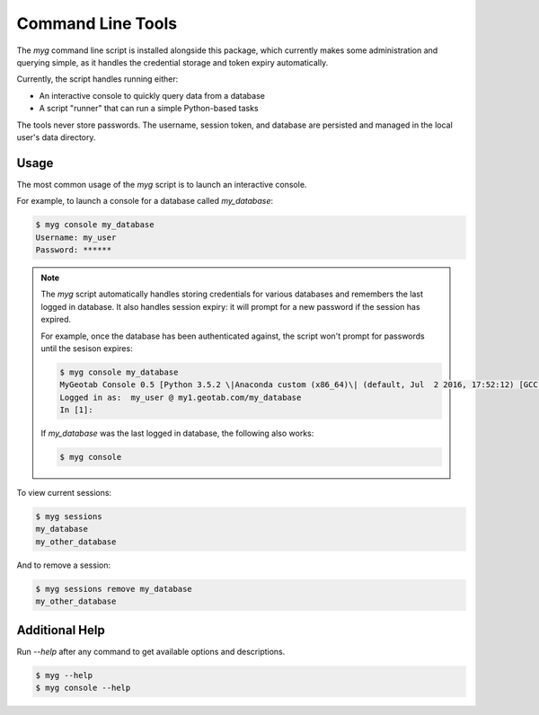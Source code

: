 Command Line Tools
==================

.. module:: mygeotab

The `myg` command line script is installed alongside this package, which currently makes some administration
and querying simple, as it handles the credential storage and token expiry automatically.

Currently, the script handles running either:

- An interactive console to quickly query data from a database
- A script "runner" that can run a simple Python-based tasks

The tools never store passwords. The username, session token, and database are persisted and managed in
the local user's data directory.

Usage
-----

The most common usage of the `myg` script is to launch an interactive console.

For example, to launch a console for a database called `my_database`:

.. code-block:: bash

    $ myg console my_database
    Username: my_user
    Password: ******

.. note::
    The `myg` script automatically handles storing credentials for various databases and remembers the last logged in
    database. It also handles session expiry: it will prompt for a new password if the session has expired.

    For example, once the database has been authenticated against, the script won't prompt for passwords until the
    sesison expires:

    .. code-block:: bash

        $ myg console my_database
        MyGeotab Console 0.5 [Python 3.5.2 \|Anaconda custom (x86_64)\| (default, Jul  2 2016, 17:52:12) [GCC 4.2.1 Compatible Apple LLVM 4.2 (clang-425.0.28)]]
        Logged in as:  my_user @ my1.geotab.com/my_database
        In [1]:

    If `my_database` was the last logged in database, the following also works:

    .. code-block:: bash

        $ myg console

To view current sessions:

.. code-block:: bash

    $ myg sessions
    my_database
    my_other_database

And to remove a session:

.. code-block:: bash

    $ myg sessions remove my_database
    my_other_database

Additional Help
---------------

Run `--help` after any command to get available options and descriptions.

.. code-block:: bash

    $ myg --help
    $ myg console --help

